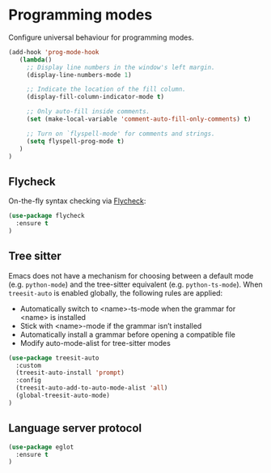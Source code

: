 * Programming modes

Configure universal behaviour for programming modes.

#+BEGIN_SRC emacs-lisp
(add-hook 'prog-mode-hook
   (lambda()
     ;; Display line numbers in the window's left margin.
     (display-line-numbers-mode 1)

     ;; Indicate the location of the fill column.
     (display-fill-column-indicator-mode t)

     ;; Only auto-fill inside comments.
     (set (make-local-variable 'comment-auto-fill-only-comments) t)

     ;; Turn on `flyspell-mode' for comments and strings.
     (setq flyspell-prog-mode t)
   )
)
#+END_SRC


** Flycheck

On-the-fly syntax checking via [[https://www.flycheck.org/en/latest/][Flycheck]]:

#+BEGIN_SRC emacs-lisp
(use-package flycheck
  :ensure t
)
#+END_SRC

** Tree sitter

Emacs does not have a mechanism for choosing between a default mode
(e.g. =python-mode=) and the tree-sitter equivalent
(e.g. =python-ts-mode=). When =treesit-auto= is enabled globally, the following
rules are applied:

- Automatically switch to <name>-ts-mode when the grammar for <name> is installed
- Stick with <name>-mode if the grammar isn’t installed
- Automatically install a grammar before opening a compatible file
- Modify auto-mode-alist for tree-sitter modes

#+BEGIN_SRC emacs-lisp
(use-package treesit-auto
  :custom
  (treesit-auto-install 'prompt)
  :config
  (treesit-auto-add-to-auto-mode-alist 'all)
  (global-treesit-auto-mode)
)
#+END_SRC

** Language server protocol

#+BEGIN_SRC emacs-lisp
(use-package eglot
  :ensure t
)
#+END_SRC
